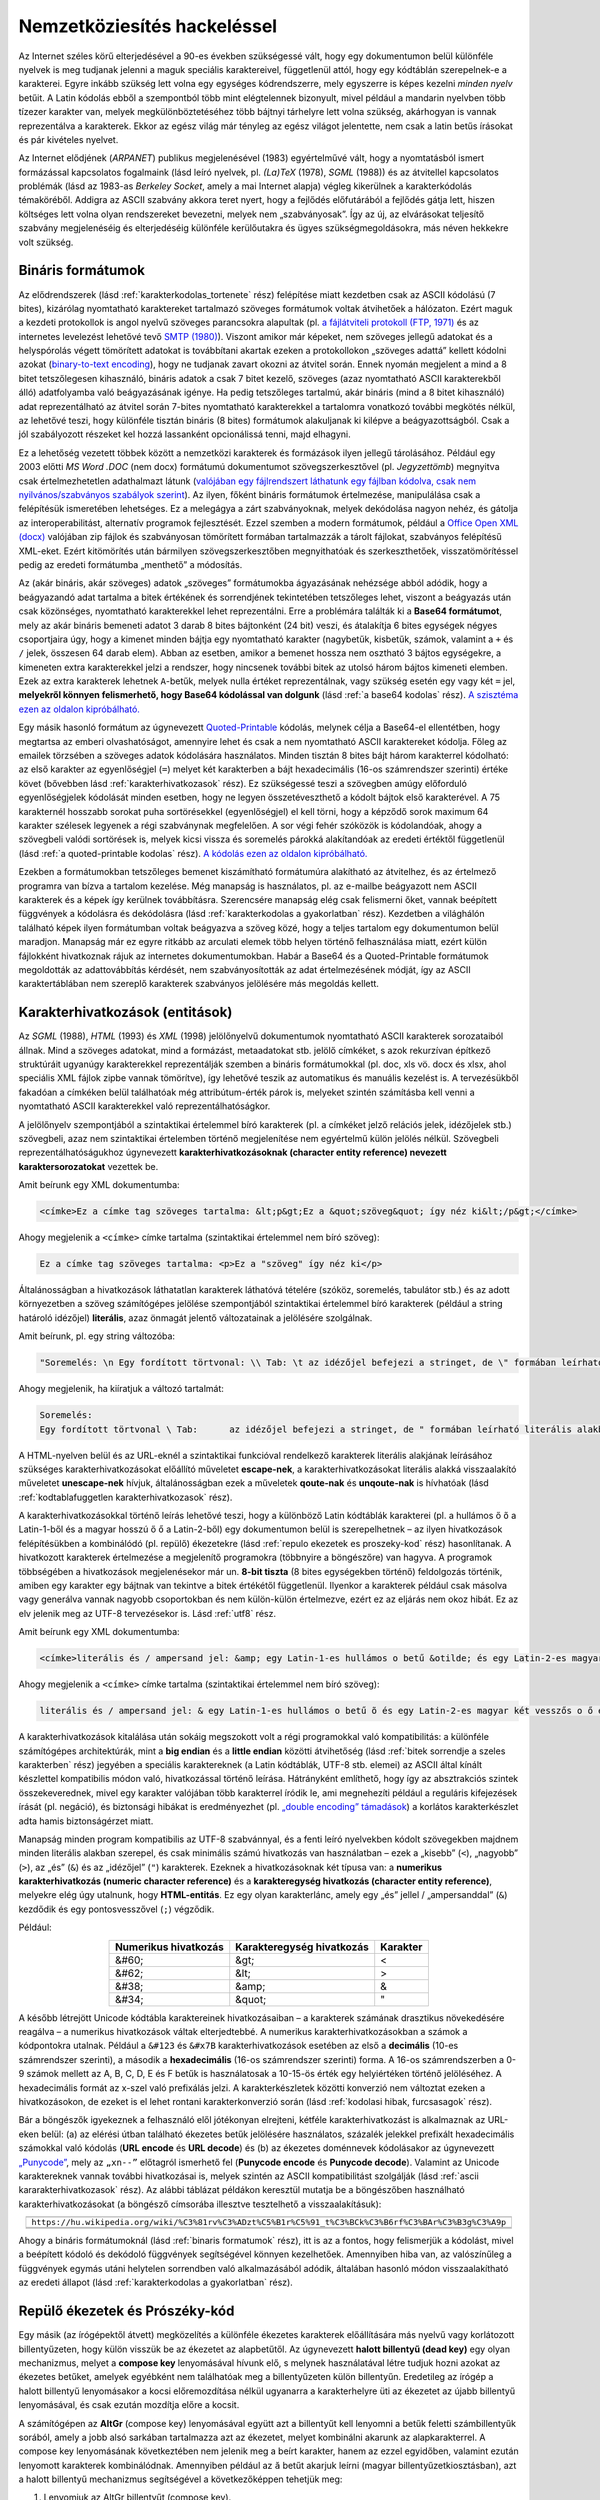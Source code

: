 .. _nemzetkoziesites hackelessel:

============================
Nemzetköziesítés hackeléssel
============================

Az Internet széles körű elterjedésével a 90-es években szükségessé vált, hogy egy dokumentumon belül különféle nyelvek is meg tudjanak jelenni a maguk speciális karaktereivel, függetlenül attól, hogy egy kódtáblán szerepelnek-e a karakterei. Egyre inkább szükség lett volna egy egységes kódrendszerre, mely egyszerre is képes kezelni *minden nyelv* betűit. A Latin kódolás ebből a szempontból több mint elégtelennek bizonyult, mivel például a mandarin nyelvben több tízezer karakter van, melyek megkülönböztetéséhez több bájtnyi tárhelyre lett volna szükség, akárhogyan is vannak reprezentálva a karakterek. Ekkor az egész világ már tényleg az egész világot jelentette, nem csak a latin betűs írásokat és pár kivételes nyelvet.

Az Internet elődjének (*ARPANET*) publikus megjelenésével (1983) egyértelművé vált, hogy a nyomtatásból ismert formázással kapcsolatos fogalmaink (lásd leíró nyelvek, pl. *(La)TeX* (1978), *SGML* (1988)) és az átvitellel kapcsolatos problémák (lásd az 1983-as *Berkeley Socket*, amely a mai Internet alapja) végleg kikerülnek a karakterkódolás témaköréből. Addigra az ASCII szabvány akkora teret nyert, hogy a fejlődés előfutárából a fejlődés gátja lett, hiszen költséges lett volna olyan rendszereket bevezetni, melyek nem „szabványosak”. Így az új, az elvárásokat teljesítő szabvány megjelenéséig és elterjedéséig különféle kerülőutakra és ügyes szükségmegoldásokra, más néven hekkekre volt szükség.

.. _binaris formatumok:

------------------
Bináris formátumok
------------------

Az elődrendszerek (lásd :ref:`karakterkodolas_tortenete` rész) felépítése miatt kezdetben csak az ASCII kódolású (7 bites), kizárólag nyomtatható karaktereket tartalmazó szöveges formátumok voltak átvihetőek a hálózaton. Ezért maguk a kezdeti protokollok is angol nyelvű szöveges parancsokra alapultak (pl. `a fájlátviteli protokoll (FTP, 1971) <https://en.wikipedia.org/wiki/File_Transfer_Protocol>`_ és az internetes levelezést lehetővé tevő `SMTP (1980) <https://en.wikipedia.org/wiki/Simple_Mail_Transfer_Protocol>`_). Viszont amikor már képeket, nem szöveges jellegű adatokat és a helyspórolás végett tömörített adatokat is továbbítani akartak ezeken a protokollokon „szöveges adattá” kellett kódolni azokat (`binary-to-text encoding <https://en.wikipedia.org/wiki/Binary-to-text_encoding>`_), hogy ne tudjanak zavart okozni az átvitel során. Ennek nyomán megjelent a mind a 8 bitet tetszőlegesen kihasználó, bináris adatok a csak 7 bitet kezelő, szöveges (azaz nyomtatható ASCII karakterekből álló) adatfolyamba való beágyazásának igénye. Ha pedig tetszőleges tartalmú, akár bináris (mind a 8 bitet kihasználó) adat reprezentálható az átvitel során 7-bites nyomtatható karakterekkel a tartalomra vonatkozó további megkötés nélkül, az lehetővé teszi, hogy különféle tisztán bináris (8 bites) formátumok alakuljanak ki kilépve a beágyazottságból. Csak a jól szabályozott részeket kel hozzá lassanként opcionálissá tenni, majd elhagyni.

Ez a lehetőség vezetett többek között a nemzetközi karakterek és formázások ilyen jellegű tárolásához. Például egy 2003 előtti *MS Word .DOC* (nem docx) formátumú dokumentumot szövegszerkesztővel (pl. *Jegyzettömb*) megnyitva csak értelmezhetetlen adathalmazt látunk (`valójában egy fájlrendszert láthatunk egy fájlban kódolva, csak nem nyilvános/szabványos szabályok szerint <https://en.wikipedia.org/wiki/Microsoft_Word#Binary_formats_(Word_97%E2%80%932007)>`_). Az ilyen, főként bináris formátumok értelmezése, manipulálása csak a felépítésük ismeretében lehetséges. Ez a melegágya a zárt szabványoknak, melyek dekódolása nagyon nehéz, és gátolja az interoperabilitást, alternatív programok fejlesztését. Ezzel szemben a modern formátumok, például a `Office Open XML (docx) <https://en.wikipedia.org/wiki/Office_Open_XML>`_ valójában zip fájlok és szabványosan tömörített formában tartalmazzák a tárolt fájlokat, szabványos felépítésű XML-eket. Ezért kitömörítés után bármilyen szövegszerkesztőben megnyithatóak és szerkeszthetőek, visszatömörítéssel pedig az eredeti formátumba „menthető” a módosítás.

Az (akár bináris, akár szöveges) adatok „szöveges” formátumokba ágyazásának nehézsége abból adódik, hogy a beágyazandó adat tartalma a bitek értékének és sorrendjének tekintetében tetszőleges lehet, viszont a beágyazás után csak közönséges, nyomtatható karakterekkel lehet reprezentálni. Erre a problémára találták ki a **Base64 formátumot**, mely az akár bináris bemeneti adatot 3 darab 8 bites bájtonként (24 bit) veszi, és átalakítja 6 bites egységek négyes csoportjaira úgy, hogy a kimenet minden bájtja egy nyomtatható karakter (nagybetűk, kisbetűk, számok, valamint a ``+`` és ``/`` jelek, összesen 64 darab elem). Abban az esetben, amikor a bemenet hossza nem osztható 3 bájtos egységekre, a kimeneten extra karakterekkel jelzi a rendszer, hogy nincsenek további bitek az utolsó három bájtos kimeneti elemben. Ezek az extra karakterek lehetnek ``A``-betűk, melyek nulla értéket reprezentálnak, vagy szükség esetén egy vagy két ``=`` jel, **melyekről könnyen felismerhető, hogy Base64 kódolással van dolgunk** (lásd :ref:`a base64 kodolas` rész). `A szisztéma ezen az oldalon kipróbálható. <https://www.base64decode.org/>`_

Egy másik hasonló formátum az úgynevezett `Quoted-Printable <https://en.wikipedia.org/wiki/Quoted-printable>`_ kódolás, melynek célja a Base64-el ellentétben, hogy megtartsa az emberi olvashatóságot, amennyire lehet és csak a nem nyomtatható ASCII karaktereket kódolja. Főleg az emailek törzsében a szöveges adatok kódolására használatos. Minden tisztán 8 bites bájt három karakterrel kódolható: az első karakter az egyenlőségjel (``=``) melyet két karakterben a bájt hexadecimális (16-os számrendszer szerinti) értéke követ (bővebben lásd :ref:`karakterhivatkozasok` rész). Ez szükségessé teszi a szövegben amúgy előforduló egyenlőségjelek kódolását minden esetben, hogy ne legyen összetéveszthető a kódolt bájtok első karakterével. A 75 karakternél hosszabb sorokat puha sortörésekkel (egyenlőségjel) el kell törni, hogy a képződő sorok maximum 64 karakter szélesek legyenek a régi szabványnak megfelelően. A sor végi fehér szóközök is kódolandóak, ahogy a szövegbeli valódi sortörések is, melyek kicsi vissza és soremelés párokká alakítandóak az eredeti értéktől függetlenül (lásd :ref:`a quoted-printable kodolas` rész). `A kódolás ezen az oldalon kipróbálható. <https://dencode.com/string/quoted-printable>`_

Ezekben a formátumokban tetszőleges bemenet kiszámítható formátumúra alakítható az átvitelhez, és az értelmező programra van bízva a tartalom kezelése. Még manapság is használatos, pl. az e-mailbe beágyazott nem ASCII karakterek és a képek így kerülnek továbbításra. Szerencsére manapság elég csak felismerni őket, vannak beépített függvények a kódolásra és dekódolásra (lásd :ref:`karakterkodolas a gyakorlatban` rész). Kezdetben a világhálón található képek ilyen formátumban voltak beágyazva a szöveg közé, hogy a teljes tartalom egy dokumentumon belül maradjon. Manapság már ez egyre ritkább az arculati elemek több helyen történő felhasználása miatt, ezért külön fájlokként hivatkoznak rájuk az internetes dokumentumokban. Habár a Base64 és a Quoted-Printable formátumok megoldották az adattovábbítás kérdését, nem szabványosították az adat értelmezésének módját, így az ASCII karaktertáblában nem szereplő karakterek szabványos jelölésére más megoldás kellett.

.. _karakterhivatkozasok:

--------------------------------
Karakterhivatkozások (entitások)
--------------------------------

Az *SGML* (1988), *HTML* (1993) és *XML* (1998) jelölőnyelvű dokumentumok nyomtatható ASCII karakterek sorozataiból állnak. Mind a szöveges adatokat, mind a formázást, metaadatokat stb. jelölő címkéket, s azok rekurzívan építkező struktúráit ugyanúgy karakterekkel reprezentálják szemben a bináris formátumokkal (pl. doc, xls vö. docx és xlsx, ahol speciális XML fájlok zipbe vannak tömörítve), így lehetővé teszik az automatikus és manuális kezelést is. A tervezésükből fakadóan a címkéken belül találhatóak még attribútum-érték párok is, melyeket szintén számításba kell venni a nyomtatható ASCII karakterekkel való reprezentálhatóságkor.

A jelölőnyelv szempontjából a szintaktikai értelemmel bíró karakterek (pl. a címkéket jelző relációs jelek, idézőjelek stb.) szövegbeli, azaz nem szintaktikai értelemben történő megjelenítése nem egyértelmű külön jelölés nélkül. Szövegbeli reprezentálhatóságukhoz úgynevezett **karakterhivatkozásoknak (character entity reference) nevezett karaktersorozatokat** vezettek be.

Amit beírunk egy XML dokumentumba:

.. code-block:: text

    <címke>Ez a címke tag szöveges tartalma: &lt;p&gt;Ez a &quot;szöveg&quot; így néz ki&lt;/p&gt;</címke>

Ahogy megjelenik a ``<címke>`` címke tartalma (szintaktikai értelemmel nem bíró szöveg):

.. code-block:: text

    Ez a címke tag szöveges tartalma: <p>Ez a "szöveg" így néz ki</p>

Általánosságban a hivatkozások láthatatlan karakterek láthatóvá tételére (szóköz, soremelés, tabulátor stb.) és az adott környezetben a szöveg számítógépes jelölése szempontjából szintaktikai értelemmel bíró karakterek (például a string határoló idézőjel) **literális**, azaz önmagát jelentő változatainak a jelölésére szolgálnak.

Amit beírunk, pl. egy string változóba:

.. code-block:: text

    "Soremelés: \n Egy fordított törtvonal: \\ Tab: \t az idézőjel befejezi a stringet, de \" formában leírható literális alakban is."

Ahogy megjelenik, ha kiíratjuk a változó tartalmát:

.. code-block:: text

    Soremelés:
    Egy fordított törtvonal \ Tab:      az idézőjel befejezi a stringet, de " formában leírható literális alakban is.

A HTML-nyelven belül és az URL-eknél a szintaktikai funkcióval rendelkező karakterek literális alakjának leírásához szükséges karakterhivatkozásokat előállító műveletet **escape-nek**, a karakterhivatkozásokat literális alakká visszaalakító műveletet **unescape-nek** hívjuk, általánosságban ezek a műveletek **qoute-nak** és **unqoute-nak** is hívhatóak (lásd :ref:`kodtablafuggetlen karakterhivatkozasok` rész).

A karakterhivatkozásokkal történő leírás lehetővé teszi, hogy a különböző Latin kódtáblák karakterei (pl. a hullámos ő ``õ`` a Latin-1-ből és a magyar hosszú ő ``ő`` a Latin-2-ből) egy dokumentumon belül is szerepelhetnek – az ilyen hivatkozások felépítésükben a kombinálódó (pl. repülő) ékezetekre (lásd :ref:`repulo ekezetek es proszeky-kod` rész) hasonlítanak. A hivatkozott karakterek értelmezése a megjelenítő programokra (többnyire a böngészőre) van hagyva. A programok többségében a hivatkozások megjelenésekor már un. **8-bit tiszta** (8 bites egységekben történő) feldolgozás történik, amiben egy karakter egy bájtnak van tekintve a bitek értékétől függetlenül. Ilyenkor a karakterek például csak másolva vagy generálva vannak nagyobb csoportokban és nem külön-külön értelmezve, ezért ez az eljárás nem okoz hibát. Ez az elv jelenik meg az UTF-8 tervezésekor is. Lásd :ref:`utf8` rész.

Amit beírunk egy XML dokumentumba:

.. code-block:: text

    <címke>literális és / ampersand jel: &amp; egy Latin-1-es hullámos o betű &otilde; és egy Latin-2-es magyar két vesszős o &odblac; egy fájlban leírva.</címke>

Ahogy megjelenik a ``<címke>`` címke tartalma (szintaktikai értelemmel nem bíró szöveg):

.. code-block:: text

    literális és / ampersand jel: & egy Latin-1-es hullámos o betű õ és egy Latin-2-es magyar két vesszős o ő egy fájlban leírva.

A karakterhivatkozások kitalálása után sokáig megszokott volt a régi programokkal való kompatibilitás: a különféle számítógépes architektúrák, mint a **big endian** és a **little endian** közötti átvihetőség (lásd :ref:`bitek sorrendje a szeles karakterben` rész) jegyében a speciális karaktereknek (a Latin kódtáblák, UTF-8 stb. elemei) az ASCII által kínált készlettel kompatibilis módon való, hivatkozással történő leírása. Hátrányként említhető, hogy így az absztrakciós szintek összekeverednek, mivel egy karakter valójában több karakterrel íródik le, ami megnehezíti például a reguláris kifejezések írását (pl. negáció), és biztonsági hibákat is eredményezhet (pl. `„double encoding” támadások <https://en.wikipedia.org/wiki/Double_encoding>`_) a korlátos karakterkészlet adta hamis biztonságérzet miatt.

Manapság minden program kompatibilis az UTF-8 szabvánnyal, és a fenti leíró nyelvekben kódolt szövegekben majdnem minden literális alakban szerepel, és csak minimális számú hivatkozás van használatban – ezek a „kisebb” (``<``), „nagyobb” (``>``), az „és” (``&``) és az „idézőjel” (``"``) karakterek. Ezeknek a hivatkozásoknak két típusa van: a **numerikus karakterhivatkozás (numeric character reference)** és a **karakteregység hivatkozás (character entity reference)**, melyekre elég úgy utalnunk, hogy **HTML-entitás**. Ez egy olyan karakterlánc, amely egy „és” jellel / „ampersanddal” (``&``) kezdődik és egy pontosvesszővel (``;``) végződik.

Például:

.. table::
    :align: center

    +----------------------+----------------------------+----------+
    | Numerikus hivatkozás | Karakteregység hivatkozás  | Karakter |
    +======================+============================+==========+
    | &#60;                | &gt;                       | <        |
    +----------------------+----------------------------+----------+
    | &#62;                | &lt;                       | >        |
    +----------------------+----------------------------+----------+
    | &#38;                | &amp;                      | &        |
    +----------------------+----------------------------+----------+
    | \&\#34;              | &quot;                     | "        |
    +----------------------+----------------------------+----------+


A később létrejött Unicode kódtábla karaktereinek hivatkozásaiban – a karakterek számának drasztikus növekedésére reagálva – a numerikus hivatkozások váltak elterjedtebbé. A numerikus karakterhivatkozásokban a számok a kódpontokra utalnak. Például a ``&#123`` és ``&#x7B`` karakterhivatkozások esetében az első a **decimális** (10-es számrendszer szerinti), a második a **hexadecimális** (16-os számrendszer szerinti) forma. A 16-os számrendszerben a 0-9 számok mellett az A, B, C, D, E és F betűk is használatosak a 10-15-ös érték egy helyiértéken történő jelöléséhez. A hexadecimális formát az x-szel való prefixálás jelzi. A karakterkészletek közötti konverzió nem változtat ezeken a hivatkozásokon, de ezeket is el lehet rontani karakterkonverzió során (lásd :ref:`kodolasi hibak, furcsasagok` rész).

Bár a böngészők igyekeznek a felhasználó elől jótékonyan elrejteni, kétféle karakterhivatkozást is alkalmaznak az URL-eken belül: (a) az elérési útban található ékezetes betűk jelölésére használatos, százalék jelekkel prefixált hexadecimális számokkal való kódolás (**URL encode** és **URL decode**) és (b) az ékezetes doménnevek kódolásakor az úgynevezett `„Punycode” <https://en.wikipedia.org/wiki/Punycode>`_, mely az ``„xn--”`` előtagról ismerhető fel (**Punycode encode** és **Punycode decode**). Valamint az Unicode karaktereknek vannak további hivatkozásai is, melyek szintén az ASCII kompatibilitást szolgálják (lásd :ref:`ascii kararakterhivatkozasok` rész). Az alábbi táblázat példákon keresztül mutatja be a böngészőben használható karakterhivatkozásokat (a böngésző címsorába illesztve tesztelhető a visszaalakításuk):

.. table::
    :align: center

    +-------------------------------------------------------------------------------------------------------+
    | .. centered:: A Wikipedia Árvíztűrőtükörfúrógép cikke, UTF-8 kódolásban *URL encode-olva*             |
    +=======================================================================================================+
    | ``https://hu.wikipedia.org/wiki/%C3%81rv%C3%ADzt%C5%B1r%C5%91_t%C3%BCk%C3%B6rf%C3%BAr%C3%B3g%C3%A9p`` |
    +-------------------------------------------------------------------------------------------------------+
    | .. centered:: A ``https://www.árvíztűrőtükörfúrógép.hu`` domén *Punycodeban*                          |
    +-------------------------------------------------------------------------------------------------------+
    | .. centered:: ``https://www.xn--rvztrtkrfrgp-bbb7j2b8f0b9d7a21oft.hu``                                |
    +-------------------------------------------------------------------------------------------------------+

Ahogy a bináris formátumoknál (lásd :ref:`binaris formatumok` rész), itt is az a fontos, hogy felismerjük a kódolást, mivel a beépített kódoló és dekódoló függvények segítségével könnyen kezelhetőek. Amennyiben hiba van, az valószínűleg a függvények egymás utáni helytelen sorrendben való alkalmazásából adódik, általában hasonló módon visszaalakítható az eredeti állapot (lásd :ref:`karakterkodolas a gyakorlatban` rész). 

.. _repulo ekezetek es proszeky-kod:

-------------------------------
Repülő ékezetek és Prószéky-kód
-------------------------------

Egy másik (az írógépektől átvett) megközelítés a különféle ékezetes karakterek előállítására más nyelvű vagy korlátozott billentyűzeten, hogy külön visszük be az ékezetet az alapbetűtől. Az úgynevezett **halott billentyű (dead key)** egy olyan mechanizmus, melyet a **compose key** lenyomásával hívunk elő, s melynek használatával létre tudjuk hozni azokat az ékezetes betűket, amelyek egyébként nem találhatóak meg a billentyűzeten külön billentyűn. Eredetileg az írógép a halott billentyű lenyomásakor a kocsi előremozdítása nélkül ugyanarra a karakterhelyre üti az ékezetet az újabb billentyű lenyomásával, és csak ezután mozdítja előre a kocsit.

A számítógépen az **AltGr** (compose key) lenyomásával együtt azt a billentyűt kell lenyomni a betűk feletti számbillentyűk sorából, amely a jobb alsó sarkában tartalmazza azt az ékezetet, melyet kombinálni akarunk az alapkarakterrel. A compose key lenyomásának következtében nem jelenik meg a beírt karakter, hanem az ezzel egyidőben, valamint ezután lenyomott karakterek kombinálódnak. Amennyiben például az ``ă`` betűt akarjuk leírni (magyar billentyűzetkiosztásban), azt a halott billentyű mechanizmus segítségével a következőképpen tehetjük meg:

1. Lenyomjuk az AltGr billentyűt (compose key).
2. Ezzel egyidőben pedig a 4-es billentyűt a betűk feletti számbillentyűk sorából, mivel a 4-es billentyű jobb alsó sarkában található a ``˘``, azaz a **căciulă** nevű ékezet.
3. Fölengedjük ezeket.
4. Végül pedig megnyomjuk az ``a`` billentyűt.

Így a két karakter egy karakter helyén jelenik meg, ugyanakkor az így létrehozott karakterek nem kompatibilisak az ASCII-val (lásd :ref:`normalizacio es spam szures` rész). Az ilyen karakterek ASCII-val kompatibilis jelölésére – azzal a megszorítással, hogy elég az ember számára érthetőnek maradni, hiszen nem mindig definiált *escape mechanizmus* (pl. a távirati stílusban a „kiissza” szó mechanikusan dekódolva helytelenül „kíssza” lesz) – az a megoldás, hogy külön jelöljük az ékezeteket a hozzájuk tartozó alapbetűtől, melyre az alábbi formák adottak (csak a kisbetűs formákat soroljuk fel, nagybetűk esetén csak az alapbetű cserélendő):

.. table::
    :align: center

    +---+----------+---------+-----------+----------+-----------------+--------------+
    |   | .. centered:: Repülő ékezetek  | (La)TeX  | Távirati stílus | Prószéky-kód |
    +===+==========+=========+===========+==========+=================+==============+
    | á | a'       |      'a |      \\'a | \\'{a}   | aa              | a1           |
    +---+----------+---------+-----------+----------+-----------------+--------------+
    | é | e'       |      'e |      \\'e | \\'{e}   | ee              | e1           |
    +---+----------+---------+-----------+----------+-----------------+--------------+
    | í | i'       |      'i |      \\'i | \\'{\i}  | ii              | i1           |
    +---+----------+---------+-----------+----------+-----------------+--------------+
    | ó | o'       |      'o |      \\'o | \\'{o}   | oo              | o1           |
    +---+----------+---------+-----------+----------+-----------------+--------------+
    | ö | o:       |      :o |      \\:o | \\"{o}   | oe              | o2           |
    +---+----------+---------+-----------+----------+-----------------+--------------+
    | ő | o"       |      "o |      \\"o | \\H{o}   | ooe             | o3           |
    +---+----------+---------+-----------+----------+-----------------+--------------+
    | ü | u:       |      :u |      \\:u | \\"{u}   | ue              | u2           |
    +---+----------+---------+-----------+----------+-----------------+--------------+
    | ű | u"       |      "u |      \\"u | \\H{u}   | uue             | u3           |
    +---+----------+---------+-----------+----------+-----------------+--------------+


A **repülő ékezeteknél** az alapbetű előtt vagy után jelenik meg az ékezet, és a konvenciótól függően kell az ilyen ékezeteket ``\`` karakterrel kieszképelni. A **(La)TeX formalizmusban** kicsit eltérő a formátum, például a hosszú ``ő`` karakternél a ``H`` a *Hungarian-re* utal. A **távirati stílusban** a hosszú magánhangzók dupla rövid magánhangzókkal helyettesítendők, illetve az ``ő`` és ``ű`` esetén egy extra ``e`` betűt kapnak, hogy megkülönböztethetőek legyenek az ``ó`` és ``ú`` betűktől. Létezik továbbá a **Prószéky-kód**, ahol `az egyes ékezettípusok meg vannak számozva, és az alapbetű után kerülnek <http://nyelvor.c3.hu/special/prokod.pdf>`_. Ezek a megoldások manapság igen ritkán használatosak, többnyire korlátozott környezetben (Morse-kód, rádiózás), de a régi szövegek tartalmazhatnak hasonló megoldásokat.
